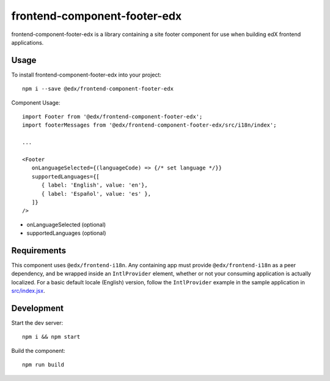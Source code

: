 frontend-component-footer-edx
=============================

|Build Status| |npm_version| |npm_downloads| |license|
|semantic-release|

frontend-component-footer-edx is a library containing a site footer
component for use when building edX frontend applications.

Usage
-----

To install frontend-component-footer-edx into your project::

   npm i --save @edx/frontend-component-footer-edx

Component Usage::

   import Footer from '@edx/frontend-component-footer-edx';
   import footerMessages from '@edx/frontend-component-footer-edx/src/i18n/index';

   ...

   <Footer
      onLanguageSelected={(languageCode) => {/* set language */}}
      supportedLanguages={[
         { label: 'English', value: 'en'},
         { label: 'Español', value: 'es' },
      ]}
   />

- onLanguageSelected (optional)
- supportedLanguages (optional)

Requirements
------------

This component uses ``@edx/frontend-i18n``. Any containing app must provide ``@edx/frontend-i18n`` as a peer dependency, and be wrapped inside an ``IntlProvider`` element, whether or not your consuming application is actually localized. For a basic default locale (English) version, follow the ``IntlProvider`` example in the sample application in `src/index.jsx <src/index.jsx>`__.

Development
-----------

Start the dev server::

   npm i && npm start

Build the component::

   npm run build

.. |Build Status| image:: https://api.travis-ci.com/edx/frontend-component-footer-edx.svg?branch=master
   :target: https://travis-ci.com/edx/frontend-component-footer-edx
.. |npm_version| image:: https://img.shields.io/npm/v/@edx/frontend-component-footer-edx.svg
   :target: @edx/frontend-component-footer-edx
.. |npm_downloads| image:: https://img.shields.io/npm/dt/@edx/frontend-component-footer-edx.svg
   :target: @edx/frontend-component-footer-edx
.. |license| image:: https://img.shields.io/npm/l/@edx/frontend-component-footer-edx.svg
   :target: @edx/frontend-component-footer-edx
.. |semantic-release| image:: https://img.shields.io/badge/%20%20%F0%9F%93%A6%F0%9F%9A%80-semantic--release-e10079.svg
   :target: https://github.com/semantic-release/semantic-release
